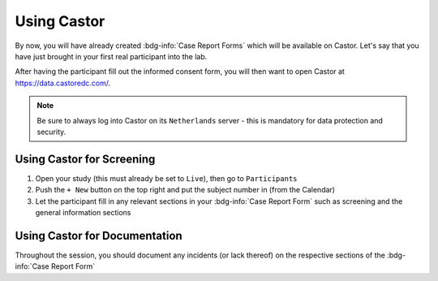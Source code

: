 Using Castor
**********

By now, you will have already created :bdg-info:`Case Report Forms` which will be available on Castor. 
Let's say that you have just brought in your first real participant into the lab. 

After having the participant fill out the informed consent form, you will then want to open Castor at https://data.castoredc.com/.

.. Note::

    Be sure to always log into Castor on its ``Netherlands`` server - this is mandatory for data protection and security.

Using Castor for Screening
========

1. Open your study (this must already be set to ``Live``), then go to ``Participants``
2. Push the ``+ New`` button on the top right and put the subject number in (from the Calendar)
3. Let the participant fill in any relevant sections in your :bdg-info:`Case Report Form` such as screening and the general information sections

Using Castor for Documentation
==========

Throughout the session, you should document any incidents (or lack thereof) on the respective sections of the :bdg-info:`Case Report Form`